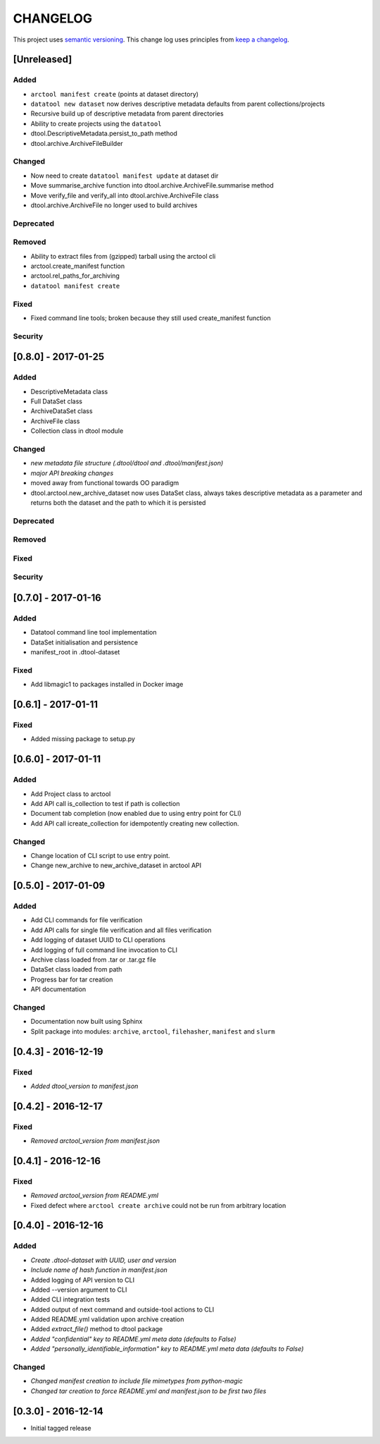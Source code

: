 CHANGELOG
=========

This project uses `semantic versioning <http://semver.org/>`_.
This change log uses principles from `keep a changelog <http://keepachangelog.com/>`_.


[Unreleased]
~~~~~~~~~~~~

Added
^^^^^

- ``arctool manifest create`` (points at dataset directory)
- ``datatool new dataset`` now derives descriptive metadata defaults from parent collections/projects
- Recursive build up of descriptive metadata from parent directories
- Ability to create projects using the ``datatool``
- dtool.DescriptiveMetadata.persist_to_path method
- dtool.archive.ArchiveFileBuilder


Changed
^^^^^^^

- Now need to create ``datatool manifest update`` at dataset dir
- Move summarise_archive function into dtool.archive.ArchiveFile.summarise method
- Move verify_file and verify_all into dtool.archive.ArchiveFile class
- dtool.archive.ArchiveFile no longer used to build archives


Deprecated
^^^^^^^^^^

Removed
^^^^^^^

- Ability to extract files from (gzipped) tarball using the arctool cli
- arctool.create_manifest function
- arctool.rel_paths_for_archiving
- ``datatool manifest create``

Fixed
^^^^^

- Fixed command line tools; broken because they still used create_manifest function


Security
^^^^^^^^


[0.8.0] - 2017-01-25
~~~~~~~~~~~~~~~~~~~~

Added
^^^^^

- DescriptiveMetadata class
- Full DataSet class
- ArchiveDataSet class
- ArchiveFile class
- Collection class in dtool module

Changed
^^^^^^^

- *new metadata file structure (.dtool/dtool and .dtool/manifest.json)*
- *major API breaking changes*
- moved away from functional towards OO paradigm
- dtool.arctool.new_archive_dataset now uses DataSet class, always takes descriptive metadata as a parameter and returns both the dataset and the path to which it is persisted

Deprecated
^^^^^^^^^^

Removed
^^^^^^^

Fixed
^^^^^


Security
^^^^^^^^



[0.7.0] - 2017-01-16
~~~~~~~~~~~~~~~~~~~~

Added
^^^^^

- Datatool command line tool implementation
- DataSet initialisation and persistence
- manifest_root in .dtool-dataset

Fixed
^^^^^

- Add libmagic1 to packages installed in Docker image


[0.6.1] - 2017-01-11
~~~~~~~~~~~~~~~~~~~~

Fixed
^^^^^

- Added missing package to setup.py


[0.6.0] - 2017-01-11
~~~~~~~~~~~~~~~~~~~~

Added
^^^^^

- Add Project class to arctool
- Add API call is_collection to test if path is collection
- Document tab completion (now enabled due to using entry point for CLI)
- Add API call icreate_collection for idempotently creating new collection.

Changed
^^^^^^^

- Change location of CLI script to use entry point.
- Change new_archive to new_archive_dataset in arctool API


[0.5.0] - 2017-01-09
~~~~~~~~~~~~~~~~~~~~

Added
^^^^^

- Add CLI commands for file verification
- Add API calls for single file verification and all files verification
- Add logging of dataset UUID to CLI operations
- Add logging of full command line invocation to CLI
- Archive class loaded from .tar or .tar.gz file
- DataSet class loaded from path
- Progress bar for tar creation
- API documentation

Changed
^^^^^^^

- Documentation now built using Sphinx
- Split package into modules: ``archive``, ``arctool``, ``filehasher``,
  ``manifest`` and ``slurm``


[0.4.3] - 2016-12-19
~~~~~~~~~~~~~~~~~~~~

Fixed
^^^^^

- *Added dtool_version to manifest.json*


[0.4.2] - 2016-12-17
~~~~~~~~~~~~~~~~~~~~

Fixed
^^^^^

- *Removed arctool_version from manifest.json*


[0.4.1] - 2016-12-16
~~~~~~~~~~~~~~~~~~~~

Fixed
^^^^^

- *Removed arctool_version from README.yml*
- Fixed defect where ``arctool create archive`` could not be run from arbitrary location


[0.4.0] - 2016-12-16
~~~~~~~~~~~~~~~~~~~~

Added
^^^^^

- *Create .dtool-dataset with UUID, user and version*
- *Include name of hash function in manifest.json*
- Added logging of API version to CLI
- Added --version argument to CLI
- Added CLI integration tests
- Added output of next command and outside-tool actions to CLI
- Added README.yml validation upon archive creation
- Added `extract_file()` method to dtool package
- *Added "confidential" key to README.yml meta data (defaults to False)*
- *Added "personally_identifiable_information" key to README.yml meta data
  (defaults to False)*

Changed
^^^^^^^

- *Changed manifest creation to include file mimetypes from python-magic*
- *Changed tar creation to force README.yml and manifest.json to be first two files*


[0.3.0] - 2016-12-14
~~~~~~~~~~~~~~~~~~~~

- Initial tagged release
